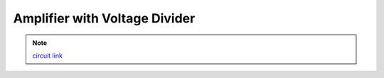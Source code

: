 .. _ampvoltagediv:

***********************************
Amplifier with Voltage Divider
***********************************

.. raw:: html

  <div class="col-lg-12 col-md-12 col-sm-12 col-xs-12 d-flex mx-auto" style = "max-width: 100%">
      <div class="card text-center intro-card border-white">
      <img src="../_static/images/EEA/eea_fig-47.png" class="card-img-top">
      </div>
  </div>

.. note::
    `circuit link <https://tinyurl.com/y2aj8bvj>`_
